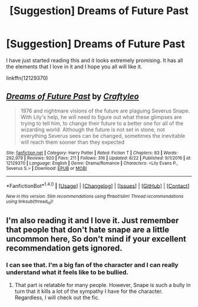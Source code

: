#+TITLE: [Suggestion] Dreams of Future Past

* [Suggestion] Dreams of Future Past
:PROPERTIES:
:Author: Katagma
:Score: 3
:DateUnix: 1498270479.0
:DateShort: 2017-Jun-24
:FlairText: Suggestion
:END:
I have just started reading this and it looks extremely promising. It has all the elements that I love in it and I hope you all will like it.

linkffn(12129370)


** [[http://www.fanfiction.net/s/12129370/1/][*/Dreams of Future Past/*]] by [[https://www.fanfiction.net/u/7830927/Craftyleo][/Craftyleo/]]

#+begin_quote
  1976 and nightmare visions of the future are plaguing Severus Snape. With Lily's help, he will need to figure out what these glimpses are trying to tell him, to change their future to a better one for all of the wizarding world. Although the future is not set in stone, not everything Severus sees can be changed, sometimes the inevitable will reach them sooner than they expected
#+end_quote

^{/Site/: [[http://www.fanfiction.net/][fanfiction.net]] *|* /Category/: Harry Potter *|* /Rated/: Fiction T *|* /Chapters/: 83 *|* /Words/: 292,979 *|* /Reviews/: 920 *|* /Favs/: 211 *|* /Follows/: 316 *|* /Updated/: 6/22 *|* /Published/: 9/1/2016 *|* /id/: 12129370 *|* /Language/: English *|* /Genre/: Drama/Romance *|* /Characters/: <Lily Evans P., Severus S.> *|* /Download/: [[http://www.ff2ebook.com/old/ffn-bot/index.php?id=12129370&source=ff&filetype=epub][EPUB]] or [[http://www.ff2ebook.com/old/ffn-bot/index.php?id=12129370&source=ff&filetype=mobi][MOBI]]}

--------------

*FanfictionBot*^{1.4.0} *|* [[[https://github.com/tusing/reddit-ffn-bot/wiki/Usage][Usage]]] | [[[https://github.com/tusing/reddit-ffn-bot/wiki/Changelog][Changelog]]] | [[[https://github.com/tusing/reddit-ffn-bot/issues/][Issues]]] | [[[https://github.com/tusing/reddit-ffn-bot/][GitHub]]] | [[[https://www.reddit.com/message/compose?to=tusing][Contact]]]

^{/New in this version: Slim recommendations using/ ffnbot!slim! /Thread recommendations using/ linksub(thread_id)!}
:PROPERTIES:
:Author: FanfictionBot
:Score: 1
:DateUnix: 1498270498.0
:DateShort: 2017-Jun-24
:END:


** I'm also reading it and I love it. Just remember that people that don't hate snape are a little uncommon here, So don't mind if your excellent recommendation gets ignored.
:PROPERTIES:
:Author: DrTacoLord
:Score: 1
:DateUnix: 1498330176.0
:DateShort: 2017-Jun-24
:END:

*** I can see that. I'm a big fan of the character and I can really understand what it feels like to be bullied.
:PROPERTIES:
:Author: Katagma
:Score: 1
:DateUnix: 1498350472.0
:DateShort: 2017-Jun-25
:END:

**** That part is relatable for many people. However, Snape is such a bully in turn that it kills a lot of the sympathy I have for the character. Regardless, I will check out the fic.
:PROPERTIES:
:Author: NeutralDjinn
:Score: 2
:DateUnix: 1499309782.0
:DateShort: 2017-Jul-06
:END:
